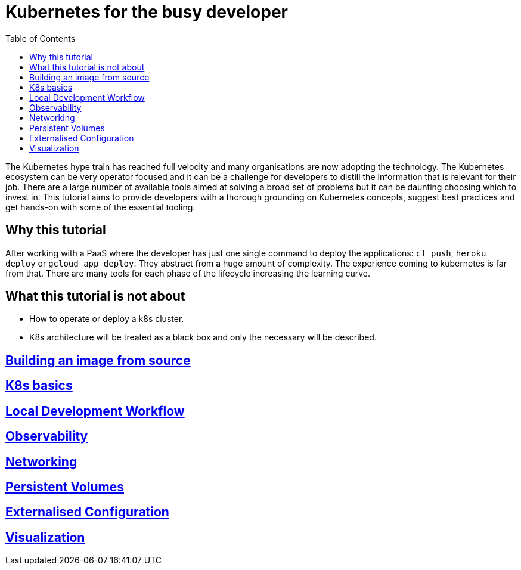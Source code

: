 = Kubernetes for the busy developer
:toc:

The Kubernetes hype train has reached full velocity and many organisations are now adopting the technology.
The Kubernetes ecosystem can be very operator focused and it can be a challenge for developers to distill the information that is relevant for their job.
There are a large number of available tools aimed at solving a broad set of problems but it can be daunting choosing which to invest in.
This tutorial aims to provide developers with a thorough grounding on Kubernetes concepts, suggest best practices and get hands-on with some of the essential tooling.

== Why this tutorial

After working with a PaaS where the developer has just one single command to deploy the applications: `cf push`, `heroku deploy` or `gcloud app deploy`.
They abstract from a huge amount of complexity.
The experience coming to kubernetes is far from that.
There are many tools for each phase of the lifecycle increasing the learning curve.

== What this tutorial is not about

* How to operate or deploy a k8s cluster.
* K8s architecture will be treated as a black box and only the necessary will be described.

== <<containerizing-java/README.adoc#,Building an image from source>>

== <<k8s-basics/README.adoc#,K8s basics>>

== <<local-development-workflow/README.adoc#,Local Development Workflow>>

== <<observability/README.adoc#,Observability>>

== <<networking/README.adoc#,Networking>>

== <<persistence/README.adoc#,Persistent Volumes>>

== <<configurations/README.adoc#,Externalised Configuration>>

== <<visualization/README.adoc#,Visualization>>
